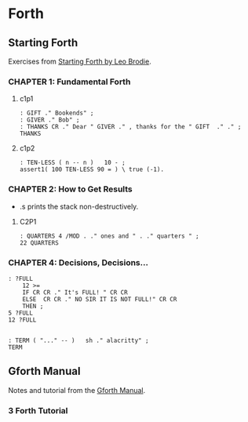 * Forth

** Starting Forth

Exercises from [[https://www.forth.com/starting-forth/][Starting Forth by Leo Brodie]].

*** CHAPTER 1: Fundamental Forth

**** c1p1

  #+begin_src forth
    : GIFT ." Bookends" ;
    : GIVER ." Bob" ;
    : THANKS CR ." Dear " GIVER ." , thanks for the " GIFT  ." ." ;
    THANKS
  #+end_src

**** c1p2

 #+begin_src forth
   : TEN-LESS ( n -- n )   10 - ;
   assert1( 100 TEN-LESS 90 = ) \ true (-1).
 #+end_src


*** CHAPTER 2: How to Get Results

   - .s prints the stack non-destructively.

**** C2P1

  #+begin_src forth
    : QUARTERS 4 /MOD . ." ones and " . ." quarters " ;
    22 QUARTERS
  #+end_src


*** CHAPTER 4: Decisions, Decisions...

 #+begin_src forth
   : ?FULL
       12 >=
       IF CR CR ." It's FULL! " CR CR
       ELSE  CR CR ." NO SIR IT IS NOT FULL!" CR CR
       THEN ;
   5 ?FULL
   12 ?FULL


   : TERM ( "..." -- )   sh ." alacritty" ;
   TERM
 #+end_src


** Gforth Manual

   Notes and tutorial from the [[https://gforth.org/manual/index.html][Gforth Manual]].

*** 3 Forth Tutorial
